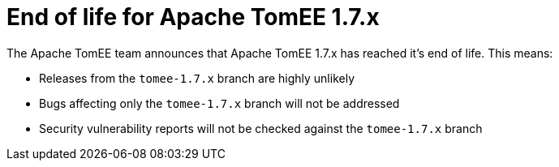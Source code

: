 = End of life for Apache TomEE 1.7.x
:jbake-type: page
:jbake-status: published

The Apache TomEE team announces that Apache TomEE 1.7.x has reached it's end of life.
This means:

- Releases from the `tomee-1.7.x` branch are highly unlikely
- Bugs affecting only the `tomee-1.7.x` branch will not be addressed
- Security vulnerability reports will not be checked against the `tomee-1.7.x` branch
